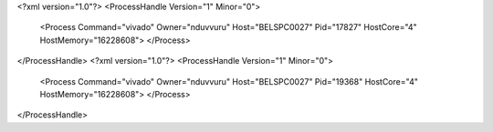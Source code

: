 <?xml version="1.0"?>
<ProcessHandle Version="1" Minor="0">
    <Process Command="vivado" Owner="nduvvuru" Host="BELSPC0027" Pid="17827" HostCore="4" HostMemory="16228608">
    </Process>
</ProcessHandle>
<?xml version="1.0"?>
<ProcessHandle Version="1" Minor="0">
    <Process Command="vivado" Owner="nduvvuru" Host="BELSPC0027" Pid="19368" HostCore="4" HostMemory="16228608">
    </Process>
</ProcessHandle>
